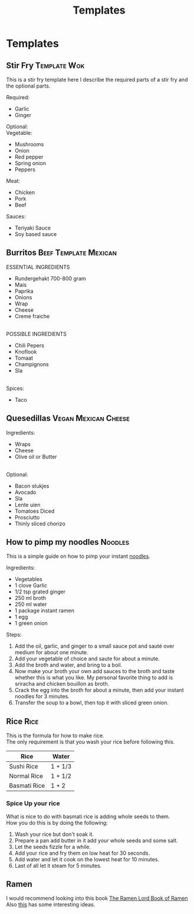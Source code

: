 #+TITLE: Templates
#+OPTIONS: \n:t

* Templates
** Stir Fry :Template:Wok:
This is a stir fry template here I describe the required parts of a stir fry and the optional parts.

Required:
- Garlic
- Ginger

Optional:
Vegetable:
- Mushrooms
- Onion
- Red pepper
- Spring onion
- Peppers

Meat:
- Chicken
- Pork
- Beef

Sauces:
- Teriyaki Sauce
- Soy based sauce

** Burritos :Beef:Template:Mexican:
ESSENTIAL INGREDIENTS 
- Rundergehakt 700-800 gram 
- Mais 
- Paprika 
- Onions 
- Wrap 
- Cheese 
- Creme fraiche 
 
POSSIBLE INGREDIENTS 
- Chili Pepers 
- Knoflook 
- Tomaat 
- Champignons 
- Sla 
 
Spices: 
- Taco

** Quesedillas :Vegan:Mexican:Cheese:
Ingredients: 
- Wraps 
- Cheese 
- Olive oil or Butter
 
Optional: 
- Bacon stukjes 
- Avocado 
- Sla 
- Lente uien 
- Tomatoes Diced 
- Prosciutto  
- Thinly sliced chorizo

** How to pimp my noodles :Noodles:
This is a simple guide on how to pimp your instant [[https://www.budgetbytes.com/6-ways-to-upgrade-instant-ramen/][noodles]].

Ingredients:
- Vegetables
- 1 clove Garlic
- 1/2 tsp grated ginger
- 250 ml broth
- 250 ml water
- 1 package instant ramen
- 1 egg
- 1 green onion

Steps:
1. Add the oil, garlic, and ginger to a small sauce pot and sauté over medium for about one minute.
2. Add your vegetable of choice and saute for about a minute.
3. Add the broth and water, and bring to a boil.
4. Now make your broth your own add sauces to the broth and taste whether this is what you like. My personal favorite thing to add is sriracha and chicken bouillon as broth.
5. Crack the egg into the broth for about a minute, then add your instant noodles for 3 minutes.
6. Transfer the soup to a bowl, then top it with sliced green onion.

** Rice :Rice:
This is the formula for how to make rice.
The only requirement is that you wash your rice before following this.

|--------------+---------|
| Rice         | Water   |
|--------------+---------|
| Sushi Rice   | 1 + 1/3 |
|--------------+---------|
| Normal Rice  | 1 + 1/2 |
|--------------+---------|
| Basmati Rice | 1 + 2   |
|--------------+---------|

*** Spice Up your rice
What is nice to do with basmati rice is adding whole seeds to them.
How you do this is by doing the following:
1. Wash your rice but don't soak it.
2. Prepare a pan add butter in it add your whole seeds and some salt.
3. Let the seeds fizzle for a while.
4. Add your rice and fry them on low heat for 30 seconds.
5. Add water and let it cook on the lowest heat for 10 minutes.
6. Last of all let it steam for 5 minutes.
** Ramen
I would recommend looking into this book [[./pdf/The Ramen_Lord Book of Ramen.pdf][The Ramen Lord Book of Ramen]]
Also [[https://www.ethanchlebowski.com/cooking-techniques-recipes/chicken-shoyu-ramen][this]] has some interesting ideas.
